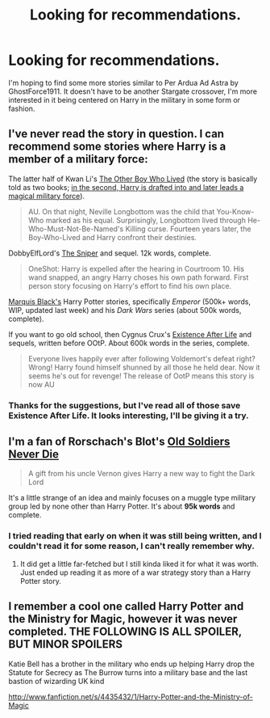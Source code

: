 #+TITLE: Looking for recommendations.

* Looking for recommendations.
:PROPERTIES:
:Author: DoctorJynx
:Score: 3
:DateUnix: 1377422028.0
:DateShort: 2013-Aug-25
:END:
I'm hoping to find some more stories similar to Per Ardua Ad Astra by GhostForce1911. It doesn't have to be another Stargate crossover, I'm more interested in it being centered on Harry in the military in some form or fashion.


** I've never read the story in question. I can recommend some stories where Harry is a member of a military force:

The latter half of Kwan Li's [[http://www.fanfiction.net/s/4985330/1/The-Other-Boy-Who-Lived][The Other Boy Who Lived]] (the story is basically told as two books; [[/spoiler][in the second, Harry is drafted into and later leads a magical military force]]).

#+begin_quote
  AU. On that night, Neville Longbottom was the child that You-Know-Who marked as his equal. Surprisingly, Longbottom lived through He-Who-Must-Not-Be-Named's Killing curse. Fourteen years later, the Boy-Who-Lived and Harry confront their destinies.
#+end_quote

DobbyElfLord's [[http://www.fanfiction.net/s/3918135/1/The-Sniper][The Sniper]] and sequel. 12k words, complete.

#+begin_quote
  OneShot: Harry is expelled after the hearing in Courtroom 10. His wand snapped, an angry Harry choses his own path forward. First person story focusing on Harry's effort to find his own place.
#+end_quote

[[http://www.fanfiction.net/u/1227033/Marquis-Black][Marquis Black's]] Harry Potter stories, specifically /Emperor/ (500k+ words, WIP, updated last week) and his /Dark Wars/ series (about 500k words, complete).

If you want to go old school, then Cygnus Crux's [[http://www.fanfiction.net/s/692645/1/Harry-Potter-s-Existence-after-Life][Existence After Life]] and sequels, written before OOtP. About 600k words in the series, complete.

#+begin_quote
  Everyone lives happily ever after following Voldemort's defeat right? Wrong! Harry found himself shunned by all those he held dear. Now it seems he's out for revenge! The release of OotP means this story is now AU
#+end_quote
:PROPERTIES:
:Author: __Pers
:Score: 4
:DateUnix: 1377431908.0
:DateShort: 2013-Aug-25
:END:

*** Thanks for the suggestions, but I've read all of those save Existence After Life. It looks interesting, I'll be giving it a try.
:PROPERTIES:
:Author: DoctorJynx
:Score: 1
:DateUnix: 1377606275.0
:DateShort: 2013-Aug-27
:END:


** I'm a fan of Rorschach's Blot's [[http://www.fanfiction.net/s/2784825/1/Old-Soldiers-Never-Die][Old Soldiers Never Die]]

#+begin_quote
  A gift from his uncle Vernon gives Harry a new way to fight the Dark Lord
#+end_quote

It's a little strange of an idea and mainly focuses on a muggle type military group led by none other than Harry Potter. It's about *95k words* and complete.
:PROPERTIES:
:Author: whalesftw
:Score: 1
:DateUnix: 1377635495.0
:DateShort: 2013-Aug-28
:END:

*** I tried reading that early on when it was still being written, and I couldn't read it for some reason, I can't really remember why.
:PROPERTIES:
:Author: DoctorJynx
:Score: 1
:DateUnix: 1377666113.0
:DateShort: 2013-Aug-28
:END:

**** It did get a little far-fetched but I still kinda liked it for what it was worth. Just ended up reading it as more of a war strategy story than a Harry Potter story.
:PROPERTIES:
:Author: whalesftw
:Score: 1
:DateUnix: 1377666756.0
:DateShort: 2013-Aug-28
:END:


** I remember a cool one called Harry Potter and the Ministry for Magic, however it was never completed. THE FOLLOWING IS ALL SPOILER, BUT MINOR SPOILERS

Katie Bell has a brother in the military who ends up helping Harry drop the Statute for Secrecy as The Burrow turns into a military base and the last bastion of wizarding UK kind

[[http://www.fanfiction.net/s/4435432/1/Harry-Potter-and-the-Ministry-of-Magic]]
:PROPERTIES:
:Author: Gryffindor_Elite
:Score: 1
:DateUnix: 1377816276.0
:DateShort: 2013-Aug-30
:END:
